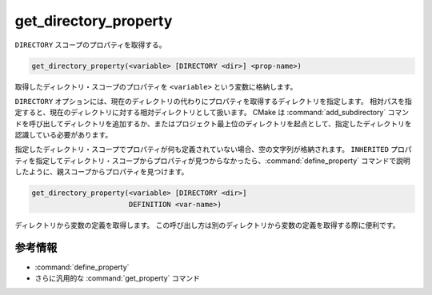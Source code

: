 get_directory_property
----------------------

``DIRECTORY`` スコープのプロパティを取得する。

.. code-block:: cmake

  get_directory_property(<variable> [DIRECTORY <dir>] <prop-name>)

取得したディレクトリ・スコープのプロパティを ``<variable>`` という変数に格納します。

``DIRECTORY`` オプションには、現在のディレクトリの代わりにプロパティを取得するディレクトリを指定します。
相対パスを指定すると、現在のディレクトリに対する相対ディレクトリとして扱います。
CMake は :command:`add_subdirectory` コマンドを呼び出してディレクトリを追加するか、またはプロジェクト最上位のディレクトリを起点として、指定したディレクトリを認識している必要があります。

.. versionadded:: 3.19
  ``<dir>`` は、ビルド・ディレクトリを参照できるようになった。

指定したディレクトリ・スコープでプロパティが何も定義されていない場合、空の文字列が格納されます。
``INHERITED`` プロパティを指定してディレクトリ・スコープからプロパティが見つからなかったら、:command:`define_property` コマンドで説明したように、親スコープからプロパティを見つけます。

.. code-block:: cmake

  get_directory_property(<variable> [DIRECTORY <dir>]
                         DEFINITION <var-name>)

ディレクトリから変数の定義を取得します。
この呼び出し方は別のディレクトリから変数の定義を取得する際に便利です。

参考情報
^^^^^^^^

* :command:`define_property`
* さらに汎用的な :command:`get_property` コマンド
